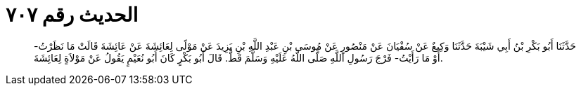 
= الحديث رقم ٧٠٧

[quote.hadith]
حَدَّثَنَا أَبُو بَكْرِ بْنُ أَبِي شَيْبَةَ حَدَّثَنَا وَكِيعٌ عَنْ سُفْيَانَ عَنْ مَنْصُورٍ عَنْ مُوسَى بْنِ عَبْدِ اللَّهِ بْنِ يَزِيدَ عَنْ مَوْلًى لِعَائِشَةَ عَنْ عَائِشَةَ قَالَتْ مَا نَظَرْتُ- أَوْ مَا رَأَيْتُ- فَرْجَ رَسُولِ اللَّهِ صَلَّى اللَّهُ عَلَيْهِ وَسَلَّمَ قَطُّ. قَالَ أَبُو بَكْرٍ كَانَ أَبُو نُعَيْمٍ يَقُولُ عَنْ مَوْلاَةٍ لِعَائِشَةَ.
